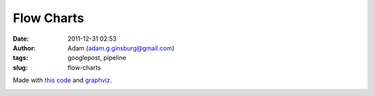 Flow Charts
###########
:date: 2011-12-31 02:53
:author: Adam (adam.g.ginsburg@gmail.com)
:tags: googlepost, pipeline
:slug: flow-charts

Made with `this code`_ and `graphviz`_.

.. image:: http://2.bp.blogspot.com/-rbeS36D6fek/Tv55L9HSfVI/AAAAAAAAGrE/VArJAV60nys/s320/pipeline_v1.0.png

.. image:: http://2.bp.blogspot.com/-lI_OWOGIVko/Tv55MIfhcdI/AAAAAAAAGrU/MUiQuiBLqrA/s320/pipeline_v2.0.png

.. _this code: http://code.google.com/p/bgpspipeline/source/browse/bgps_pipeline/documentation/wrap_pipeline_and_log.py
.. _graphviz: www.graphviz.org
.. _|image2|: http://2.bp.blogspot.com/-rbeS36D6fek/Tv55L9HSfVI/AAAAAAAAGrE/VArJAV60nys/s1600/pipeline_v1.0.png
.. _|image3|: http://2.bp.blogspot.com/-lI_OWOGIVko/Tv55MIfhcdI/AAAAAAAAGrU/MUiQuiBLqrA/s1600/pipeline_v2.0.png

